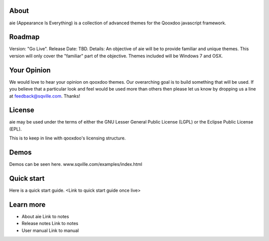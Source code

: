 About
=====

aie (Appearance Is Everything) is a collection of advanced themes for the Qooxdoo javascript framework.


Roadmap
=======

Version: "Go Live".
Release Date: TBD.
Details: An objective of aie will be to provide familiar and unique themes. This version will only cover the "familiar"
part of the objective. Themes included will be Windows 7 and OSX.

Your Opinion
============
We would love to hear your opinion on qooxdoo themes. Our overarching goal is to build something that will be used. 
If you believe that a particular look and feel would be used more than others then please let us know by dropping us
a line at feedback@sqville.com.
Thanks!

License
=======

aie may be used under the terms of either the GNU Lesser General
Public License (LGPL) or the Eclipse Public License (EPL).

This is to keep in line with qooxdoo's licensing structure.

Demos
===========

Demos can be seen here. www.sqville.com/examples/index.html


Quick start
===========

Here is a quick start guide. <Link to quick start guide once live>



Learn more
==========

* About aie
  Link to notes

* Release notes
  Link to notes

* User manual
  Link to manual
